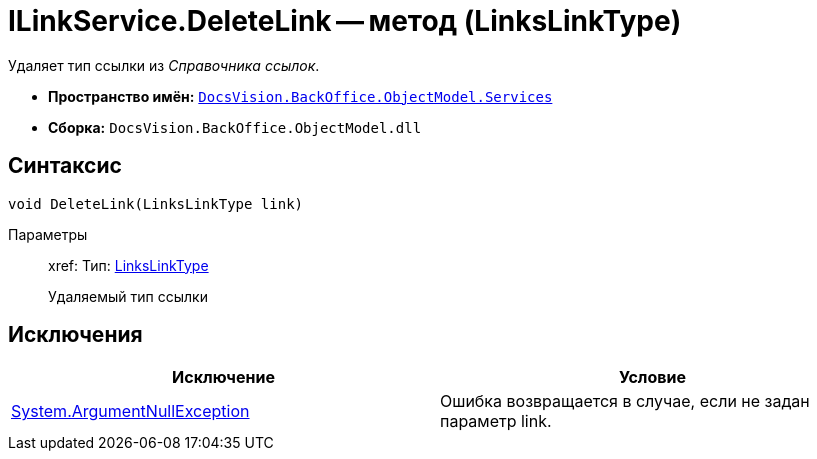 = ILinkService.DeleteLink -- метод (LinksLinkType)

Удаляет тип ссылки из _Справочника ссылок_.

* *Пространство имён:* `xref:api/DocsVision/BackOffice/ObjectModel/Services/Services_NS.adoc[DocsVision.BackOffice.ObjectModel.Services]`
* *Сборка:* `DocsVision.BackOffice.ObjectModel.dll`

== Синтаксис

[source,csharp]
----
void DeleteLink(LinksLinkType link)
----

Параметры::
xref:
Тип: xref:api/DocsVision/BackOffice/ObjectModel/LinksLinkType_CL.adoc[LinksLinkType]
+
Удаляемый тип ссылки

== Исключения

[cols=",",options="header"]
|===
|Исключение |Условие
|http://msdn.microsoft.com/ru-ru/library/system.argumentnullexception.aspx[System.ArgumentNullException] |Ошибка возвращается в случае, если не задан параметр link.
|===
